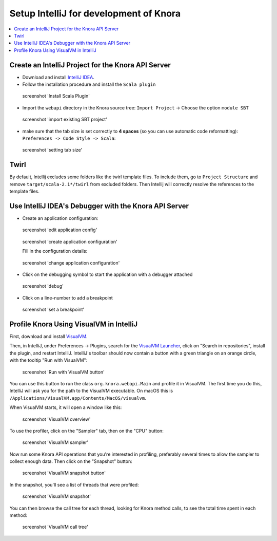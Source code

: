 .. Copyright © 2015-2018 the contributors (see Contributors.md).

   This file is part of Knora.

   Knora is free software: you can redistribute it and/or modify
   it under the terms of the GNU Affero General Public License as published
   by the Free Software Foundation, either version 3 of the License, or
   (at your option) any later version.

   Knora is distributed in the hope that it will be useful,
   but WITHOUT ANY WARRANTY; without even the implied warranty of
   MERCHANTABILITY or FITNESS FOR A PARTICULAR PURPOSE.  See the
   GNU Affero General Public License for more details.

   You should have received a copy of the GNU Affero General Public
   License along with Knora.  If not, see <http://www.gnu.org/licenses/>.

.. _intellij-config:

Setup IntelliJ for development of Knora
=======================================

.. contents:: :local:

Create an IntelliJ Project for the Knora API Server
---------------------------------------------------

-  Download and install `IntelliJ IDEA`_.
-  Follow the installation procedure and install the  ``Scala plugin``

.. figure:: figures/install-scala-plugin.png
   :width: 100%
   :alt: screenshot 'Install Scala Plugin'

   screenshot 'Install Scala Plugin'

-  Import the ``webapi`` directory in the Knora source tree: ``Import Project`` -> Choose the option ``module SBT``

.. figure:: figures/import-from-sbt.png
   :width: 100%
   :alt: screenshot 'import existing SBT project'

   screenshot 'import existing SBT project'

-  make sure that the tab size is set correctly to **4 spaces** (so you can use automatic code reformatting): ``Preferences -> Code Style -> Scala``:

.. figure:: figures/setting-tab-space.png
   :width: 100%
   :alt: screenshot 'setting tab size'

   screenshot 'setting tab size'


Twirl
-----

By default, Intellij excludes some folders like the twirl template files. To include them, go to ``Project Structure`` and remove ``target/scala-2.1*/twirl`` from excluded folders.
Then Intellij will correctly resolve the references to the template files.

Use IntelliJ IDEA's Debugger with the Knora API Server
------------------------------------------------------

-  Create an application configuration:

.. figure:: figures/edit-config.png
   :width: 100%
   :alt: screenshot 'edit application config'

   screenshot 'edit application config'

.. figure:: figures/create-app.png
   :width: 100%
   :alt: screenshot 'create application configuration'

   screenshot 'create application configuration'

   Fill in the configuration details:

.. figure:: figures/app-config-setup.png
   :width: 100%
   :alt: screenshot 'change application configuration'

   screenshot 'change application configuration'

-  Click on the debugging symbol to start the application with a
   debugger attached

.. figure:: figures/debug.png
   :width: 100%
   :alt: screenshot 'debug'

   screenshot 'debug'

-  Click on a line-number to add a breakpoint

.. figure:: figures/breakpoint.png
   :width: 100%
   :alt: screenshot 'set a breakpoint'

   screenshot 'set a breakpoint'

Profile Knora Using VisualVM in IntelliJ
----------------------------------------

First, download and install VisualVM_.

Then, in IntelliJ, under Preferences -> Plugins, search for the `VisualVM
Launcher`_, click on "Search in repositories", install the plugin, and restart
IntelliJ. IntelliJ's toolbar should now contain a button with a green triangle
on an orange circle, with the tooltip "Run with VisualVM":

.. figure:: figures/launch-visualvm.png
   :alt: screenshot 'Run with VisualVM button'

   screenshot 'Run with VisualVM button'

You can use this button to run the class ``org.knora.webapi.Main`` and profile it in VisualVM.
The first time you do this, IntelliJ will ask you for the path to the VisualVM executable.
On macOS this is ``/Applications/VisualVM.app/Contents/MacOS/visualvm``.

When VisualVM starts, it will open a window like this:

.. figure:: figures/visualvm-overview.png
   :width: 100%
   :alt: screenshot 'VisualVM overview'

   screenshot 'VisualVM overview'

To use the profiler, click on the "Sampler" tab, then on the "CPU" button:

.. figure:: figures/visualvm-sampler.png
   :width: 100%
   :alt: screenshot 'VisualVM sampler'

   screenshot 'VisualVM sampler'

Now run some Knora API operations that you're interested in profiling,
preferably several times to allow the sampler to collect enough data. Then
click on the "Snapshot" button:

.. figure:: figures/visualvm-snapshot-button.png
   :width: 100%
   :alt: screenshot 'VisualVM snapshot button'

   screenshot 'VisualVM snapshot button'

In the snapshot, you'll see a list of threads that were profiled:

.. figure:: figures/visualvm-snapshot.png
   :width: 100%
   :alt: screenshot 'VisualVM snapshot'

   screenshot 'VisualVM snapshot'

You can then browse the call tree for each thread, looking for Knora method
calls, to see the total time spent in each method:

.. figure:: figures/visualvm-call-tree.png
   :width: 100%
   :alt: screenshot 'VisualVM call tree'

   screenshot 'VisualVM call tree'

.. _IntelliJ IDEA: https://www.jetbrains.com/idea/
.. _VisualVM: https://visualvm.github.io/
.. _VisualVM Launcher: https://plugins.jetbrains.com/plugin/7115-visualvm-launcher
